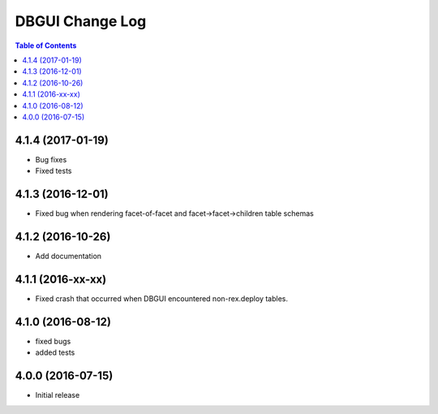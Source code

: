 *************************
  DBGUI Change Log
*************************

.. contents:: Table of Contents

4.1.4 (2017-01-19)
==================

* Bug fixes
* Fixed tests

4.1.3 (2016-12-01)
==================

* Fixed bug when rendering facet-of-facet and facet->facet->children table
  schemas


4.1.2 (2016-10-26)
==================

* Add documentation


4.1.1 (2016-xx-xx)
==================

* Fixed crash that occurred when DBGUI encountered non-rex.deploy tables.


4.1.0 (2016-08-12)
==================

* fixed bugs
* added tests


4.0.0 (2016-07-15)
==================

* Initial release

